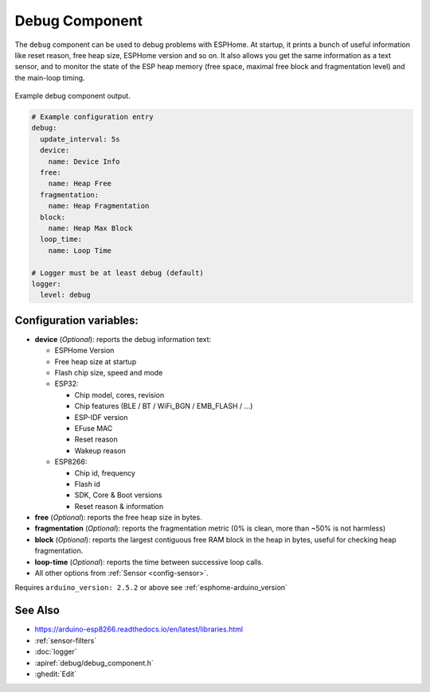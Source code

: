 Debug Component
===============

.. seo::
    :description: Instructions for setting up the debug component in ESPHome
    :image: bug-report.svg

The ``debug`` component can be used to debug problems with ESPHome. At startup, it prints
a bunch of useful information like reset reason, free heap size, ESPHome version and so on.
It also allows you get the same information as a text sensor, and to monitor the state of the
ESP heap memory (free space, maximal free block and fragmentation level) and the main-loop timing.

.. figure:: images/debug.png
    :align: center

    Example debug component output.

.. code-block:: yaml

    # Example configuration entry
    debug:
      update_interval: 5s
      device:
        name: Device Info
      free:
        name: Heap Free
      fragmentation:
        name: Heap Fragmentation
      block:
        name: Heap Max Block
      loop_time:
        name: Loop Time

    # Logger must be at least debug (default)
    logger:
      level: debug

Configuration variables:
------------------------

- **device** (*Optional*): reports the debug information text:

  - ESPHome Version
  - Free heap size at startup
  - Flash chip size, speed and mode
  - ESP32:

    - Chip model, cores, revision
    - Chip features (BLE / BT / WiFi_BGN / EMB_FLASH / ...)
    - ESP-IDF version
    - EFuse MAC
    - Reset reason
    - Wakeup reason
  - ESP8266:

    - Chip id, frequency
    - Flash id
    - SDK, Core & Boot versions
    - Reset reason & information

- **free** (*Optional*): reports the free heap size in bytes.
- **fragmentation** (*Optional*): reports the fragmentation metric
  (0% is clean, more than ~50% is not harmless)
- **block** (*Optional*): reports the largest contiguous free RAM block in the heap in bytes,
  useful for checking heap fragmentation.
- **loop-time** (*Optional*): reports the time between successive loop calls.

- All other options from :ref:`Sensor <config-sensor>`.

Requires ``arduino_version: 2.5.2`` or above see :ref:`esphome-arduino_version`

See Also
--------

- https://arduino-esp8266.readthedocs.io/en/latest/libraries.html
- :ref:`sensor-filters`
- :doc:`logger`
- :apiref:`debug/debug_component.h`
- :ghedit:`Edit`
